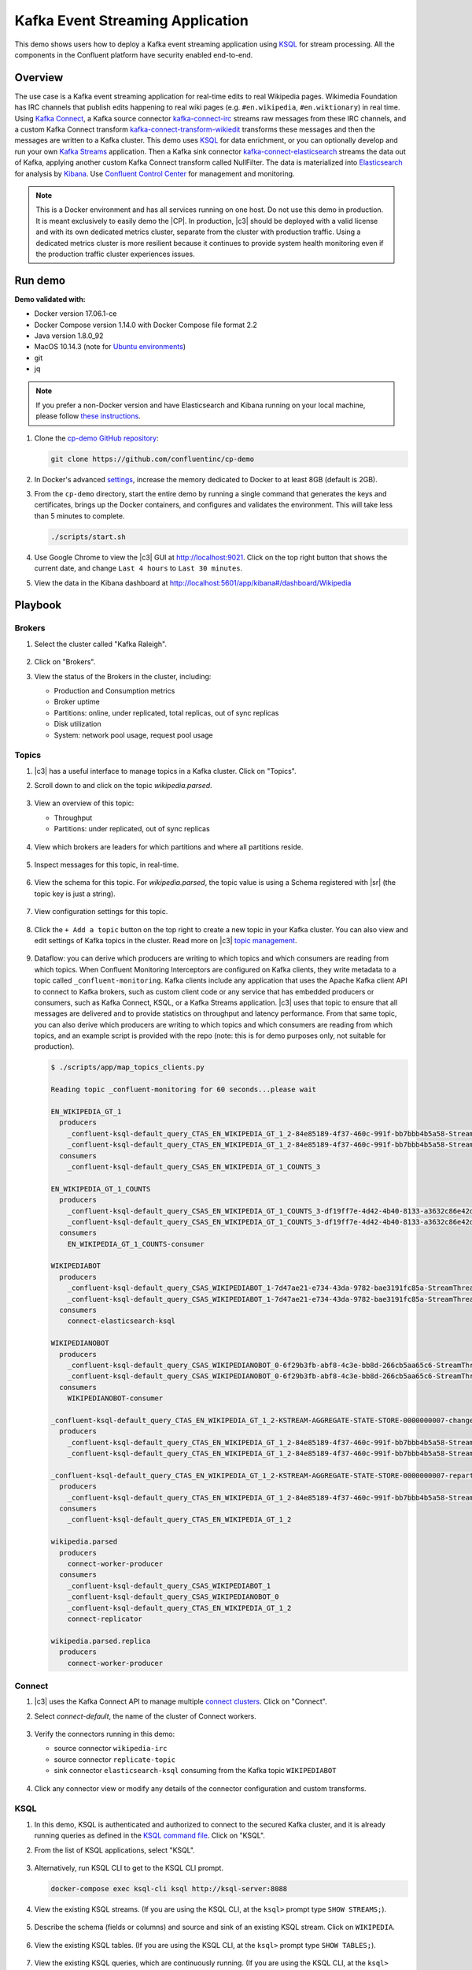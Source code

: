 .. _cp-demo:

Kafka Event Streaming Application
=================================

This demo shows users how to deploy a Kafka event streaming application using `KSQL <https://www.confluent.io/product/ksql/>`__ for stream processing. All the components in the Confluent platform have security enabled end-to-end.


========
Overview
========

The use case is a Kafka event streaming application for real-time edits to real Wikipedia
pages. Wikimedia Foundation has IRC channels that publish edits
happening to real wiki pages (e.g. ``#en.wikipedia``, ``#en.wiktionary``) in
real time. Using `Kafka
Connect <http://docs.confluent.io/current/connect/index.html>`__, a
Kafka source connector
`kafka-connect-irc <https://github.com/cjmatta/kafka-connect-irc>`__
streams raw messages from these IRC channels, and a custom Kafka Connect
transform
`kafka-connect-transform-wikiedit <https://github.com/cjmatta/kafka-connect-transform-wikiedit>`__
transforms these messages and then the messages are written to a Kafka
cluster. This demo uses `KSQL <https://www.confluent.io/product/ksql/>`__
for data enrichment, or you can optionally develop and run your own
`Kafka Streams <http://docs.confluent.io/current/streams/index.html>`__
application. Then a Kafka sink connector
`kafka-connect-elasticsearch <http://docs.confluent.io/current/connect/connect-elasticsearch/docs/elasticsearch_connector.html>`__
streams the data out of Kafka, applying another custom Kafka Connect
transform called NullFilter. The data is materialized into
`Elasticsearch <https://www.elastic.co/products/elasticsearch>`__ for
analysis by `Kibana <https://www.elastic.co/products/kibana>`__.
Use `Confluent Control Center <https://www.confluent.io/product/control-center/>`__ for management and monitoring.


.. figure:: images/drawing.png
    :alt: image


.. note:: This is a Docker environment and has all services running on one host. Do not use this demo in production. It is meant exclusively to easily demo the |CP|. In production, |c3| should be deployed with a valid license and with its own dedicated metrics cluster, separate from the cluster with production traffic. Using a dedicated metrics cluster is more resilient because it continues to provide system health monitoring even if the production traffic cluster experiences issues.



========
Run demo
========

**Demo validated with:**

-  Docker version 17.06.1-ce
-  Docker Compose version 1.14.0 with Docker Compose file format 2.2
-  Java version 1.8.0_92
-  MacOS 10.14.3 (note for `Ubuntu environments <https://github.com/confluentinc/cp-demo/issues/53>`__)
-  git
-  jq

.. note:: If you prefer a non-Docker version and have Elasticsearch and Kibana running on your local machine, please follow `these instructions <https://github.com/confluentinc/examples/tree/5.2.1-post/wikipedia>`__.


1. Clone the `cp-demo GitHub repository <https://github.com/confluentinc/cp-demo>`__:

   .. sourcecode:: bash

       git clone https://github.com/confluentinc/cp-demo

2. In Docker's advanced `settings <https://docs.docker.com/docker-for-mac/#advanced>`__, increase the memory dedicated to Docker to at least 8GB (default is 2GB).

3. From the ``cp-demo`` directory, start the entire demo by running a single command that generates the keys and certificates, brings up the Docker containers, and configures and validates the environment. This will take less than 5 minutes to complete.

   .. sourcecode:: bash

        ./scripts/start.sh

4. Use Google Chrome to view the |c3| GUI at http://localhost:9021. Click on the top right button that shows the current date, and change ``Last 4 hours`` to ``Last 30 minutes``.

5. View the data in the Kibana dashboard at http://localhost:5601/app/kibana#/dashboard/Wikipedia


========
Playbook
========

Brokers 
-------

1. Select the cluster called "Kafka Raleigh".

   .. figure:: images/cluster_raleigh.png

2. Click on "Brokers".

3. View the status of the Brokers in the cluster, including:

   - Production and Consumption metrics
   - Broker uptime
   - Partitions: online, under replicated, total replicas, out of sync replicas
   - Disk utilization
   - System: network pool usage, request pool usage

   .. figure:: images/landing_page.png

Topics
------

1. |c3| has a useful interface to manage topics in a Kafka cluster. Click on "Topics".

2. Scroll down to and click on the topic `wikipedia.parsed`.

      .. figure:: images/topic_list_wikipedia.png
         :alt: image

3. View an overview of this topic:

   - Throughput
   - Partitions: under replicated, out of sync replicas

   .. figure:: images/topic_actions.png
      :alt: image

4. View which brokers are leaders for which partitions and where all partitions reside.

   .. figure:: images/topic_info.png
      :alt: image

5. Inspect messages for this topic, in real-time.

   .. figure:: images/topic_inspect.png
      :alt: image

6. View the schema for this topic. For `wikipedia.parsed`, the topic value is using a Schema registered with |sr| (the topic key is just a string).

   .. figure:: images/topic_schema.png
      :alt: image

7. View configuration settings for this topic.

   .. figure:: images/topic_settings.png
      :alt: image

8. Click the ``+ Add a topic`` button on the top right to create a new topic in your Kafka cluster. You can also view and edit settings of Kafka topics in the cluster. Read more on |c3| `topic management <https://docs.confluent.io/current/control-center/docs/topics.html>`__.

      .. figure:: images/create_topic.png
         :alt: image

9. Dataflow: you can derive which producers are writing to which topics and which consumers are reading from which topics. When Confluent Monitoring Interceptors are configured on Kafka clients, they write metadata to a topic called ``_confluent-monitoring``.
   Kafka clients include any application that uses the Apache Kafka client API to connect to Kafka brokers, such as custom client code or any service that has embedded producers or consumers, such as Kafka Connect, KSQL, or a Kafka Streams application.
   |c3| uses that topic to ensure that all messages are delivered and to provide statistics on throughput and latency performance.
   From that same topic, you can also derive which producers are writing to which topics and which consumers are reading from which topics, and an example script is provided with the repo (note: this is for demo purposes only, not suitable for production).

   .. sourcecode:: bash

      $ ./scripts/app/map_topics_clients.py

      Reading topic _confluent-monitoring for 60 seconds...please wait

      EN_WIKIPEDIA_GT_1
        producers
          _confluent-ksql-default_query_CTAS_EN_WIKIPEDIA_GT_1_2-84e85189-4f37-460c-991f-bb7bbb4b5a58-StreamThread-12-producer
          _confluent-ksql-default_query_CTAS_EN_WIKIPEDIA_GT_1_2-84e85189-4f37-460c-991f-bb7bbb4b5a58-StreamThread-9-producer
        consumers
          _confluent-ksql-default_query_CSAS_EN_WIKIPEDIA_GT_1_COUNTS_3

      EN_WIKIPEDIA_GT_1_COUNTS
        producers
          _confluent-ksql-default_query_CSAS_EN_WIKIPEDIA_GT_1_COUNTS_3-df19ff7e-4d42-4b40-8133-a3632c86e42d-StreamThread-13-producer
          _confluent-ksql-default_query_CSAS_EN_WIKIPEDIA_GT_1_COUNTS_3-df19ff7e-4d42-4b40-8133-a3632c86e42d-StreamThread-14-producer
        consumers
          EN_WIKIPEDIA_GT_1_COUNTS-consumer

      WIKIPEDIABOT
        producers
          _confluent-ksql-default_query_CSAS_WIKIPEDIABOT_1-7d47ae21-e734-43da-9782-bae3191fc85a-StreamThread-7-producer
          _confluent-ksql-default_query_CSAS_WIKIPEDIABOT_1-7d47ae21-e734-43da-9782-bae3191fc85a-StreamThread-8-producer
        consumers
          connect-elasticsearch-ksql

      WIKIPEDIANOBOT
        producers
          _confluent-ksql-default_query_CSAS_WIKIPEDIANOBOT_0-6f29b3fb-abf8-4c3e-bb8d-266cb5aa65c6-StreamThread-2-producer
          _confluent-ksql-default_query_CSAS_WIKIPEDIANOBOT_0-6f29b3fb-abf8-4c3e-bb8d-266cb5aa65c6-StreamThread-3-producer
        consumers
          WIKIPEDIANOBOT-consumer

      _confluent-ksql-default_query_CTAS_EN_WIKIPEDIA_GT_1_2-KSTREAM-AGGREGATE-STATE-STORE-0000000007-changelog
        producers
          _confluent-ksql-default_query_CTAS_EN_WIKIPEDIA_GT_1_2-84e85189-4f37-460c-991f-bb7bbb4b5a58-StreamThread-12-producer
          _confluent-ksql-default_query_CTAS_EN_WIKIPEDIA_GT_1_2-84e85189-4f37-460c-991f-bb7bbb4b5a58-StreamThread-9-producer

      _confluent-ksql-default_query_CTAS_EN_WIKIPEDIA_GT_1_2-KSTREAM-AGGREGATE-STATE-STORE-0000000007-repartition
        producers
          _confluent-ksql-default_query_CTAS_EN_WIKIPEDIA_GT_1_2-84e85189-4f37-460c-991f-bb7bbb4b5a58-StreamThread-11-producer
        consumers
          _confluent-ksql-default_query_CTAS_EN_WIKIPEDIA_GT_1_2

      wikipedia.parsed
        producers
          connect-worker-producer
        consumers
          _confluent-ksql-default_query_CSAS_WIKIPEDIABOT_1
          _confluent-ksql-default_query_CSAS_WIKIPEDIANOBOT_0
          _confluent-ksql-default_query_CTAS_EN_WIKIPEDIA_GT_1_2
          connect-replicator

      wikipedia.parsed.replica
        producers
          connect-worker-producer

Connect
-------

1. |c3| uses the Kafka Connect API to manage multiple `connect clusters <https://docs.confluent.io/current/control-center/docs/connect.html>`__.  Click on "Connect".

2. Select `connect-default`, the name of the cluster of Connect workers.

   .. figure:: images/connect_default.png

3. Verify the connectors running in this demo:

   - source connector ``wikipedia-irc``
   - source connector ``replicate-topic``
   - sink connector ``elasticsearch-ksql`` consuming from the Kafka topic ``WIKIPEDIABOT``

   .. figure:: images/connector_list.png

4. Click any connector view or modify any details of the connector configuration and custom transforms.

   .. figure:: images/connect_replicator_settings.png


.. _ksql-demo-3:

KSQL
----

1. In this demo, KSQL is authenticated and authorized to connect to the secured Kafka cluster, and it is already running queries as defined in the `KSQL command file <https://github.com/confluentinc/cp-demo/blob/master/scripts/ksql/ksqlcommands>`__.  Click on "KSQL".

2. From the list of KSQL applications, select "KSQL".

   .. figure:: images/ksql_link.png
      :alt: image

3. Alternatively, run KSQL CLI to get to the KSQL CLI prompt.

   .. sourcecode:: bash

        docker-compose exec ksql-cli ksql http://ksql-server:8088

4. View the existing KSQL streams. (If you are using the KSQL CLI, at the ``ksql>`` prompt type ``SHOW STREAMS;``).

   .. figure:: images/ksql_streams_list.png
      :alt: image

5. Describe the schema (fields or columns) and source and sink of an existing KSQL stream. Click on ``WIKIPEDIA``.

   .. figure:: images/wikipedia_describe.png
      :alt: image

6. View the existing KSQL tables. (If you are using the KSQL CLI, at the ``ksql>`` prompt type ``SHOW TABLES;``).

   .. figure:: images/ksql_tables_list.png
      :alt: image

7. View the existing KSQL queries, which are continuously running. (If you are using the KSQL CLI, at the ``ksql>`` prompt type ``SHOW QUERIES;``).

   .. figure:: images/ksql_queries_list.png
      :alt: image

8. View messages from different KSQL streams and tables. Right click on your stream of choice, select ``Query`` which takes you to the Query Editor with a pre-populated query such as ``select * from WIKIPEDIA;`` and it will show results for newly arriving data.

   .. figure:: images/ksql_query_topic.png
      :alt: image

9. View the configured KSQL server properties set in the docker-compose.yml file. In the query editor, type ``SHOW PROPERTIES;`` and then click on the ``Run query`` button.

   .. figure:: images/ksql_properties.png
      :alt: image

10. This demo creates two streams ``EN_WIKIPEDIA_GT_1`` and ``EN_WIKIPEDIA_GT_1_COUNTS``, and the reason is to demonstrate how KSQL windows work. ``EN_WIKIPEDIA_GT_1`` counts occurences with a tumbling window, and for a given key it writes a `null` into the table on the first seen message.  The underlying Kafka topic for ``EN_WIKIPEDIA_GT_1`` does not filter out those nulls, but since we want to send downstream just the counts greater than one, there is a separate Kafka topic for ````EN_WIKIPEDIA_GT_1_COUNTS`` which does filter out those nulls (e.g., the query has a clause ``where ROWTIME is not null``).  From the bash prompt, view those underlying Kafka topics.

   .. sourcecode:: bash

        docker exec connect kafka-avro-console-consumer --bootstrap-server kafka1:9091 --topic EN_WIKIPEDIA_GT_1 \
        --property schema.registry.url=https://schemaregistry:8085 \
        --consumer.config /etc/kafka/secrets/client_without_interceptors.config --max-messages 10
      null
      {"USERNAME":"Atsme","WIKIPAGE":"Wikipedia:Articles for deletion/Metallurg Bratsk","COUNT":2}
      null
      null
      null
      {"USERNAME":"7.61.29.178","WIKIPAGE":"Tandem language learning","COUNT":2}
      {"USERNAME":"Attar-Aram syria","WIKIPAGE":"Antiochus X Eusebes","COUNT":2}
      ...

        docker exec connect kafka-avro-console-consumer --bootstrap-server kafka1:9091 --topic EN_WIKIPEDIA_GT_1_COUNTS \
        --property schema.registry.url=https://schemaregistry:8085 \
        --consumer.config /etc/kafka/secrets/client_without_interceptors.config --max-messages 10
      {"USERNAME":"Atsme","COUNT":2,"WIKIPAGE":"Wikipedia:Articles for deletion/Metallurg Bratsk"}
      {"USERNAME":"7.61.29.178","COUNT":2,"WIKIPAGE":"Tandem language learning"}
      {"USERNAME":"Attar-Aram syria","COUNT":2,"WIKIPAGE":"Antiochus X Eusebes"}
      {"USERNAME":"RonaldB","COUNT":2,"WIKIPAGE":"Wikipedia:Open proxy detection"}
      {"USERNAME":"Dormskirk","COUNT":2,"WIKIPAGE":"Swindon Designer Outlet"}
      {"USERNAME":"B.Bhargava Teja","COUNT":3,"WIKIPAGE":"Niluvu Dopidi"}
      ...


Consumers
---------

1. |c3| enables you to monitor consumer lag and throughput performance. Consumer lag is the topic's high water mark (latest offset for the topic that has been written) minus the current consumer offset (latest offset read for that topic by that consumer group). Keep in mind topic write rate and consumer group read rate when considering what the significance of how big is the consumer lag. Click on "Consumers".

2. Consumer lag is available on a per `consumer basis <https://docs.confluent.io/current/control-center/consumers.html#view-consumer-lag-details-for-a-consumer-group>`__, including embedded consumers in sink connectors (e.g., ``connect-replicator`` and ``connect-elasticsearch-ksql``), KSQL queries (e.g., consumer groups whose names start with ``_confluent-ksql-default_query_``), console consumers (e.g., ``WIKIPEDIANOBOT-consumer``), etc.  Consumer lag is also available on a per `topic basis <https://docs.confluent.io/current/control-center/topics/view.html#view-consumer-lag-for-a-topic>`__.

   .. figure:: images/consumer_group_list.png
      :alt: image

3. View consumer lag for the persistent KSQL "Create Stream As Select" query ``CSAS_WIKIPEDIABOT``, which is displayed as ``_confluent-ksql-default_query_CSAS_WIKIPEDIABOT_0`` in the consumer group list.

   .. figure:: images/ksql_query_CSAS_WIKIPEDIABOT_consumer_lag.png
      :alt: image

4. With `Confluent Monitoring Interceptors <https://docs.confluent.io/current/control-center/installation/clients.html>`__, you may also view additional metrics related to production and consumption of messages, including:

   - Throughput
   - Failed consume requests
   - Percent messages consumed
   - End to end latency

5. View consumption metrics for the persistent KSQL "Create Stream As Select" query ``CSAS_WIKIPEDIABOT``, which is displayed as ``_confluent-ksql-default_query_CSAS_WIKIPEDIABOT_0`` in the consumer group list.

   .. figure:: images/ksql_query_CSAS_WIKIPEDIABOT_consumption.png
      :alt: image


6. Control Center shows which consumers in a consumer group are consuming from which partitions and on which brokers those partitions reside.  Control Center updates as consumer rebalances occur in a consumer group.  Start consuming from topic ``wikipedia.parsed`` with a new consumer group ``app`` with one consumer ``consumer_app_1``. It will run in the background.

   .. sourcecode:: bash

          ./scripts/app/start_consumer_app.sh 1

7. Let this consumer group run for 2 minutes until |c3|
   shows the consumer group ``app`` with steady consumption.
   This consumer group ``app`` has a single consumer ``consumer_app_1`` consuming all of the partitions in the topic ``wikipedia.parsed``. 

   .. figure:: images/consumer_start_one.png
      :alt: image

8. Add a second consumer ``consumer_app_2`` to the existing consumer
   group ``app``.

   .. sourcecode:: bash

          ./scripts/app/start_consumer_app.sh 2

9. Let this consumer group run for 2 minutes until |c3|
   shows the consumer group ``app`` with steady consumption.
   Notice that the consumers ``consumer_app_1`` and ``consumer_app_2``
   now share consumption of the partitions in the topic
   ``wikipedia.parsed``. 

   .. figure:: images/consumer_start_two.png
      :alt: image


10. Click on "System heath" and then a line in "Request latency".

.. figure:: images/request_latency_find.png
    :alt: image

11. This shows a breakdown of produce latencies (fetch latencies also available) through the entire `request lifecycle <https://docs.confluent.io/current/control-center/docs/systemhealth.html>`__.

.. figure:: images/slow_consumer_produce_latency_breakdown.png
   :alt: image


Data Streams: Over Consumption
------------------------------

Streams monitoring in Control Center can highlight consumers that are
over consuming some messages, which is an indication that consumers are
processing a set of messages more than once. This may happen
intentionally, for example an application with a software bug consumed
and processed Kafka messages incorrectly, got a fix, and then
reprocesses previous messages correctly. This may also happen
unintentionally if an application crashes before committing processed
messages. To simulate over consumption, we will use Kafka’s consumer
offset reset tool to set the offset of the consumer group ``app`` to an
earlier offset, thereby forcing the consumer group to reconsume messages
it has previously read.

.. note:: Data Streams view is enabled by setting `confluent.controlcenter.deprecated.views.enable=true`

1. Click on ``Data streams``, and ``View Details`` for the consumer
   group ``app``.

   .. figure:: images/data_streams_app.png
      :alt: image

2. Scroll down to verify there are two consumers ``consumer_app_1`` and
   ``consumer_app_2`` that were created in an earlier section. If these
   two consumers are not running and were never started, start them as
   described in the section `Consumers <#consumers>`__.
   Let this consumer group run for 2 minutes until Control Center stream
   monitoring shows the consumer group ``app`` with steady consumption.

   .. figure:: images/verify_two_consumers.png
      :alt: image

3. Stop the consumer group ``app`` to stop consuming from topic
   ``wikipedia.parsed``. Note that the command below stops the consumers
   gracefully with ``kill -15``, so the consumers follow the shutdown
   sequence.

   .. sourcecode:: bash

          ./scripts/app/stop_consumer_app_group_graceful.sh

4. Wait for 2 minutes to let messages continue to be written to the
   topics for a while, without being consumed by the consumer group
   ``app``. Notice the red bar which highlights that during the time
   window when the consumer group was stopped, there were some messages
   produced but not consumed. These messages are not missing, they are
   just not consumed because the consumer group stopped.

   .. figure:: images/over_consumption_before_2.png
      :alt: image

5. Reset the offset of the consumer group ``app`` by shifting 200
   offsets backwards. The offset reset tool must be run when the
   consumer is completely stopped. Offset values in output shown below
   will vary.

   .. sourcecode:: bash

         docker-compose exec kafka1 kafka-consumer-groups \
           --reset-offsets --group app --shift-by -200 --bootstrap-server kafka1:10091 \
           --all-topics --execute

   Your output should resemble:

   .. sourcecode:: bash

        TOPIC            PARTITION NEW-OFFSET
        wikipedia.parsed 1         4071
        wikipedia.parsed 0         7944

6. Restart consuming from topic ``wikipedia.parsed`` with the consumer
   group ``app`` with two consumers.

   .. sourcecode:: bash

          ./scripts/app/start_consumer_app.sh 1
          ./scripts/app/start_consumer_app.sh 2

7. Let this consumer group run for 2 minutes until Control Center stream
   monitoring shows the consumer group ``app`` with steady consumption.
   Notice several things:

   -  Even though the consumer group ``app`` was not running for some of
      this time, all messages are shown as delivered. This is because
      all bars are time windows relative to produce timestamp.
   -  For some time intervals, the the bars are red and consumption line
      is above expected consumption because some messages were consumed
      twice due to rewinding offsets.
   -  The latency peaks and then gradually decreases, because this is
      also relative to the produce timestamp.

   .. figure:: images/over_consumption_after_2.png
      :alt: image


Data Streams: Under Consumption
-------------------------------

Streams monitoring in Control Center can highlight consumers that are
under consuming some messages. This may happen intentionally when
consumers stop and restart and operators change the consumer offsets to
the latest offset. This avoids delay processing messages that were
produced while the consumers were stopped, especially when they care
about real-time. This may also happen unintentionally if a consumer is
offline for longer than the log retention period, or if a producer is
configured for ``acks=0`` and a broker suddenly fails before having a
chance to replicate data to other brokers. To simulate under
consumption, we will use Kafka’s consumer offset reset tool to set the
offset of the consumer group ``app`` to the latest offset, thereby
skipping messages that will never be read.

.. note:: Data Streams view is enabled by setting `confluent.controlcenter.deprecated.views.enable=true`

1. Click on ``Data streams``, and ``View Details`` for the consumer
   group ``app``.

   .. figure:: images/data_streams_app.png
      :alt: image

2. Scroll down to verify there are two consumers ``consumer_app_1`` and
   ``consumer_app_2`` that were created in an earlier section. If these
   two consumers are not running and were never started, start them as
   described in the section `Consumers <#consumers>`__.
   Let this consumer group run for 2 minutes until Control Center stream
   monitoring shows the consumer group ``app`` with steady consumption.

   .. figure:: images/verify_two_consumers.png
      :alt: image

3. Stop the consumer group ``app`` to stop consuming from topic
   ``wikipedia.parsed``. Note that the command below stops the consumers
   ungracefully with ``kill -9``, so the consumers did not follow the
   shutdown sequence.

   .. sourcecode:: bash

          ./scripts/app/stop_consumer_app_group_ungraceful.sh

4. Wait for 2 minutes to let messages continue to be written to the
   topics for a while, without being consumed by the consumer group
   ``app``. Notice the red bar which highlights that during the time
   window when the consumer group was stopped, there were some messages
   produced but not consumed. These messages are not missing, they are
   just not consumed because the consumer group stopped.

   .. figure:: images/under_consumption_before.png
      :alt: image

5. Reset the offset of the consumer group ``app`` by setting it to
   latest offset. The offset reset tool must be run when the consumer is
   completely stopped. Offset values in output shown below will vary.

   .. sourcecode:: bash

         docker-compose exec kafka1 kafka-consumer-groups \
         --reset-offsets --group app --to-latest --bootstrap-server kafka1:10091 \
         --all-topics --execute

   Your output should resemble:

   .. sourcecode:: bash

       TOPIC            PARTITION NEW-OFFSET
       wikipedia.parsed 1         8601
       wikipedia.parsed 0         15135 

6. Restart consuming from topic ``wikipedia.parsed`` with the consumer
   group ``app`` with two consumers.

   .. sourcecode:: bash

          ./scripts/app/start_consumer_app.sh 1
          ./scripts/app/start_consumer_app.sh 2

7. Let this consumer group run for 2 minutes until Control Center stream
   monitoring shows the consumer group ``app`` with steady consumption.
   Notice that during the time period that the consumer group ``app``
   was not running, no produced messages are shown as delivered.
   The light blue indicates that perhaps the consumer group stopped ungracefully.

   .. figure:: images/under_consumption_after.png
      :alt: image


Failed broker
-------------

To simulate a failed broker, stop the Docker container running one of
the two Kafka brokers.

1. Stop the Docker container running Kafka broker 2.

   .. sourcecode:: bash

          docker-compose stop kafka2

2. After a few minutes, observe the Broker summary show that the number of brokers 
   has decreased from 2 to 1, and there are many under replicated
   partitions.

   .. figure:: images/broker_down_failed.png
      :alt: image

3. View Topic information details to see that there are out of sync replicas on broker 2.

   .. figure:: images/broker_down_replicas.png
      :alt: image

4. Restart the Docker container running Kafka broker 2.

   .. sourcecode:: bash

          docker-compose start kafka2

5. After about a minute, observe the Broker summary in Confluent
   Control Center. The broker count has recovered to 2, and the topic
   partitions are back to reporting no under replicated partitions.

   .. figure:: images/broker_down_steady.png
      :alt: image

6. Click on the broker count ``2`` inside the "Broker uptime" box to view when
   broker counts changed.

   .. figure:: images/broker_down_times.png
      :alt: image


Alerting
--------

There are many types of Control Center
`alerts <https://docs.confluent.io/current/control-center/docs/alerts.html>`__
and many ways to configure them. Use the Alerts management page to
define triggers and actions, or click on individual resources
to setup alerts from there.

.. figure:: images/c3-alerts-bell-icon-initial.png
   :alt: image


1. This demo already has pre-configured triggers and actions. View the
   Alerts ``Triggers`` screen, and click ``Edit`` against each trigger
   to see configuration details.

   -  The trigger ``Under Replicated Partitions`` happens when a broker
      reports non-zero under replicated partitions, and it causes an
      action ``Email Administrator``.
   -  The trigger ``Consumption Difference`` happens when consumption
      difference for the Elasticsearch connector consumer group is
      greater than ``0``, and it causes an action
      ``Email Administrator``.

   .. figure:: images/alerts_triggers.png
      :alt: image

2. If you followed the steps in the `failed broker <#failed-broker>`__
   section, view the Alert history to see that the trigger
   ``Under Replicated Partitions`` happened and caused an alert when you
   stopped broker 2.


   .. figure:: images/alerts_triggers_under_replication_partitions.png
      :alt: image


3. You can also trigger the ``Consumption Difference`` trigger. In the
   Kafka Connect -> Sinks screen, edit the running Elasticsearch sink
   connector.

4. In the Connect view, pause the Elasticsearch sink connector in Settings by
   pressing the pause icon in the top right. This will stop consumption
   for the related consumer group.

   .. figure:: images/pause_connector.png
      :alt: image

5. View the Alert history to see that this trigger happened and caused
   an alert.

   .. figure:: images/trigger_history.png
      :alt: image


Replicator
----------

Confluent Replicator copies data from a source Kafka cluster to a
destination Kafka cluster. The source and destination clusters are
typically different clusters, but in this demo, Replicator is doing
intra-cluster replication, *i.e.*, the source and destination Kafka
clusters are the same. As with the rest of the components in the
solution, Confluent Replicator is also configured with security.

1. **Consumers**: monitor throughput and latency of Confluent Replicator.
   Replicator is a Kafka Connect source connector and has a corresponding consumer group ``connect-replicator``.

   .. figure:: images/replicator_consumer_group_list.png
      :alt: image

2. View Replicator Consumer Lag.

   .. figure:: images/replicator_consumer_lag.png
      :alt: image

3. View Replicator Consumption metrics.

   .. figure:: images/replicator_consumption.png
      :alt: image

4. **Topics**: scroll down to view the topics called
   ``wikipedia.parsed`` (Replicator is consuming data from this topic)
   and ``wikipedia.parsed.replica`` (Replicator automatically created this topic and is
   copying data to it). Click on ``Consumer Groups`` for the topic
   ``wikipedia.parsed`` and observe that one of the consumer groups is
   called ``connect-replicator``.

   .. figure:: images/replicator_topic_info.png


5. **MANAGEMENT –> Kafka Connect**: pause the Replicator connector in Settings
   by pressing the pause icon in the top right. This will stop
   consumption for the related consumer group.

   .. figure:: images/pause_connector_replicator.png
      :alt: image

6. Observe that the ``connect-replicator`` consumer group has stopped
   consumption.

   .. figure:: images/replicator_streams_stopped.png




5. Restart the Replicator connector.

6. Observe that the ``connect-replicator`` consumer group has resumed
   consumption. Notice several things:

   * Even though the consumer group `connect-replicator` was not running for some of this time, all messages are shown as delivered. This is because all bars are time windows relative to produce timestamp.
   * The latency peaks and then gradually decreases, because this is also relative to the produce timestamp.

Security
--------

Follow along with the `Security <https://www.youtube.com/watch?v=RwuF7cYcsec>`_ video.

All the components in this demo are enabled with many `security
features <https://docs.confluent.io/current/security.html>`__:

-  `SSL <https://docs.confluent.io/current/kafka/authentication_ssl.html>`__
   for encryption, except for ZooKeeper which does not support SSL
-  `SASL/PLAIN <https://docs.confluent.io/current/kafka/authentication_sasl_plain.html>`__
   for authentication, except for ZooKeeper which is configured for `SASL/DIGEST-MD5 <https://docs.confluent.io/current/kafka/authentication_sasl_plain.html#zookeeper>`__
-  `Authorization <https://docs.confluent.io/current/kafka/authorization.html>`__.
   If a resource has no associated ACLs, then users are not allowed to
   access the resource, except super users
-  `HTTPS for Control Center <https://docs.confluent.io/current/control-center/docs/installation/configuration.html#https-settings>`__
-  `HTTPS for Schema Registry <https://docs.confluent.io/current/schema-registry/docs/security.html>`__
-  `HTTPS for Connect <https://docs.confluent.io/current/connect/security.html#configuring-the-kconnect-rest-api-for-http-or-https>`__

.. note::
    This demo showcases a secure |CP| for educational purposes and is not meant to be complete best practices. There are certain differences between what is shown in the demo and what you should do in production:

    * Each component should have its own username, instead of authenticating all users as ``client``
    * Authorize users only for operations that they need, instead of making all of them super users
    * If the ``PLAINTEXT`` security protocol is used, these ``ANONYMOUS`` usernames should not be configured as super users
    * Consider not even opening the ``PLAINTEXT`` port if ``SSL`` or ``SASL_SSL`` are configured

---------------------------
Encryption & Authentication
---------------------------

Each broker has four listener ports:

-  PLAINTEXT port called ``PLAINTEXT`` for users with no security
   enabled
-  SSL port port called ``SSL`` for users with just SSL without SASL
-  SASL_SSL port called ``SASL_SSL`` for communication between services
   inside Docker containers
-  SASL_SSL port called ``SASL_SSL_HOST`` for communication between any
   potential services outside of Docker that communicate to the Docker
   containers

+---------------+--------+--------+
| port          | kafka1 | kafka2 |
+===============+========+========+
| PLAINTEXT     | 10091  | 10092  |
+---------------+--------+--------+
| SSL           | 11091  | 11092  |
+---------------+--------+--------+
| SASL_SSL      | 9091   | 9092   |
+---------------+--------+--------+
| SASL_SSL_HOST | 29091  | 29092  |
+---------------+--------+--------+

-------------
Authorization
-------------

All the brokers in this demo authenticate as ``broker``, and all other
services authenticate as their respective names. Per the broker configuration
parameter ``super.users``, as it is set in this demo, the only users
that can communicate with the cluster are those that authenticate as
``broker``, ``schemaregistry``, ``client``, ``restproxy``, ``client``, or users
that connect via the ``PLAINTEXT`` port (their username is ``ANONYMOUS``).
All other users are not authorized to communicate with the cluster.

1. Verify the ports on which the Kafka brokers are listening with the
   following command, and they should match the table shown below:

   .. sourcecode:: bash

          docker-compose logs kafka1 | grep "Registered broker 1"
          docker-compose logs kafka2 | grep "Registered broker 2"

2. This demo `automatically
   generates <https://github.com/confluentinc/cp-demo/blob/master/scripts/security/certs-create.sh>`__ simple SSL
   certificates and creates keystores, truststores, and secures them
   with a password. To communicate with the brokers, Kafka clients may
   use any of the ports on which the brokers are listening. To use a
   security-enabled port, they must specify security parameters for
   keystores, truststores, password, or authentication so the Kafka
   command line client tools pass the security configuration file `with
   interceptors <https://github.com/confluentinc/cp-demo/blob/master/scripts/security/client_with_interceptors.config>`__ or
   `without
   interceptors <https://github.com/confluentinc/cp-demo/blob/master/scripts/security/client_without_interceptors.config>`__
   with these security parameters. As an example, to communicate with
   the Kafka cluster to view all the active consumer groups:

   #.  Communicate with brokers via the PLAINTEXT port

       .. sourcecode:: bash

           # PLAINTEXT port
             docker-compose exec kafka1 kafka-consumer-groups --list --bootstrap-server kafka1:10091

   #.  Communicate with brokers via the SASL_SSL port, and SASL_SSL
       parameters configured via the ``--command-config`` argument for
       command line tools or ``--consumer.config`` for
       kafka-console-consumer.

       .. sourcecode:: bash

            # SASL_SSL port with SASL_SSL parameters
              docker-compose exec kafka1 kafka-consumer-groups --list --bootstrap-server kafka1:9091 \
               --command-config /etc/kafka/secrets/client_without_interceptors.config

   #.  If you try to communicate with brokers via the SASL_SSL port but
       don’t specify the SASL_SSL parameters, it will fail

       .. sourcecode:: bash

            # SASL_SSL port without SASL_SSL parameters
              docker-compose exec kafka1 kafka-consumer-groups --list --bootstrap-server kafka1:9091

       Your output should resemble:

       .. sourcecode:: bash

            Error: Executing consumer group command failed due to Request METADATA failed on brokers List(kafka1:9091 (id: -1 rack: null))


3. Verify which authenticated users are configured to be super users.

   .. sourcecode:: bash

         docker-compose logs kafka1 | grep SUPER_USERS

   Your output should resemble the following. Notice this authorizes each service name which authenticates as itself,
   as well as the unauthenticated ``PLAINTEXT`` which authenticates as ``ANONYMOUS`` (for demo purposes only):

   .. sourcecode:: bash

         KAFKA_SUPER_USERS=User:client;User:schemaregistry;User:restproxy;User:broker;User:connect;User:ANONYMOUS

4. Verify that a user ``client`` which authenticates via SASL can
   consume messages from topic ``wikipedia.parsed``:

   .. sourcecode:: bash

          ./scripts/consumers/listen_wikipedia.parsed.sh SASL

5. Verify that a user which authenticates via SSL cannot consume
   messages from topic ``wikipedia.parsed``. It should fail with an exception.

   .. sourcecode:: bash

         ./scripts/consumers/listen_wikipedia.parsed.sh SSL

   Your output should resemble:

   .. sourcecode:: bash

       [2018-01-12 21:13:18,481] ERROR Unknown error when running consumer: (kafka.tools.ConsoleConsumer$)
       org.apache.kafka.common.errors.TopicAuthorizationException: Not authorized to access topics: [wikipedia.parsed]

6. Verify that the broker’s Authorizer logger logs the denial event. As
   shown in the log message, the user which authenticates via SSL has a
   username ``CN=client,OU=TEST,O=CONFLUENT,L=PaloAlto,ST=Ca,C=US``, not
   just ``client``.

   .. sourcecode:: bash

        # Authorizer logger logs the denied operation
          docker-compose logs kafka1 | grep kafka.authorizer.logger


   Your output should resemble:

   .. sourcecode:: bash

        [2018-01-12 21:13:18,454] INFO Principal = User:CN=client,OU=TEST,O=CONFLUENT,L=PaloAlto,ST=Ca,C=US is Denied Operation = Describe from host = 172.23.0.7 on resource = Topic:wikipedia.parsed (kafka.authorizer.logger) [2018-01-12
        21:13:18,464] INFO Principal = User:CN=client,OU=TEST,O=CONFLUENT,L=PaloAlto,ST=Ca,C=US is Denied Operation = Describe from host = 172.23.0.7 on resource = Group:test (kafka.authorizer.logger) 

7. Add an ACL that authorizes user
   ``CN=client,OU=TEST,O=CONFLUENT,L=PaloAlto,ST=Ca,C=US``, and then
   view the updated ACL configuration.

   .. sourcecode:: bash

      docker-compose exec kafka1 /usr/bin/kafka-acls \
        --authorizer-properties zookeeper.connect=zookeeper:2181 \
        --add --topic wikipedia.parsed \
        --allow-principal User:CN=client,OU=TEST,O=CONFLUENT,L=PaloAlto,ST=Ca,C=US \
        --operation Read --group test

      docker-compose exec kafka1 /usr/bin/kafka-acls \
        --authorizer-properties zookeeper.connect=zookeeper:2181 \
        --list --topic wikipedia.parsed --group test

   Your output should resemble:

   .. sourcecode:: bash

       Current ACLs for resource ``Topic:wikipedia.parsed``:
       User:CN=client,OU=TEST,O=CONFLUENT,L=PaloAlto,ST=Ca,C=US has Allow permission for operations: Read from hosts: \*

       Current ACLs for resource ``Group:test``:
       User:CN=client,OU=TEST,O=CONFLUENT,L=PaloAlto,ST=Ca,C=US has Allow permission for operations: Read from hosts: \* 

8. Verify that the user which authenticates via SSL is now authorized
   and can successfully consume some messages from topic
   ``wikipedia.parsed``.

   .. sourcecode:: bash

          ./scripts/consumers/listen_wikipedia.parsed.sh SSL

9. Because ZooKeeper is configured for `SASL/DIGEST-MD5 <https://docs.confluent.io/current/kafka/authentication_sasl_plain.html#zookeeper>`__, 
   any commands that communicate with ZooKeeper need properties set for ZooKeeper authentication. This authentication configuration is provided
   by the ``KAFKA_OPTS`` setting on the brokers. For example, notice that the `throttle script <scripts/app/throttle_consumer.sh>`__ runs on the
   Docker container ``kafka1`` which has the appropriate `KAFKA_OPTS` setting. The command would otherwise fail if run on any other container aside from ``kafka1`` or ``kafka2``.


|sr|
-------------------

The connectors used in this demo are configured to automatically read and write Avro-formatted data, leveraging the `Confluent Schema Registry <https://docs.confluent.io/current/schema-registry/docs/index.html>`__ .

1. View the |sr| subjects for topics that have registered schemas for their keys and/or values. Notice the security arguments passed into the ``curl`` command which are required to interact with |sr|, which is listening for HTTPS on port 8085.

   .. sourcecode:: bash

       docker-compose exec schemaregistry curl -X GET --cert /etc/kafka/secrets/schemaregistry.certificate.pem --key /etc/kafka/secrets/schemaregistry.key --tlsv1.2 --cacert /etc/kafka/secrets/snakeoil-ca-1.crt https://schemaregistry:8085/subjects | jq .

     [
       "ksql_query_CTAS_EN_WIKIPEDIA_GT_1-KSQL_Agg_Query_1526914100640-changelog-value",
       "ksql_query_CTAS_EN_WIKIPEDIA_GT_1-KSQL_Agg_Query_1526914100640-repartition-value",
       "EN_WIKIPEDIA_GT_1_COUNTS-value",
       "WIKIPEDIABOT-value",
       "EN_WIKIPEDIA_GT_1-value",
       "WIKIPEDIANOBOT-value",
       "wikipedia.parsed-value"
     ]

2. Register a new Avro schema (a record with two fields ``username`` and ``userid``) into |sr| for the value of a new topic ``users``. Note the schema id that it returns, e.g. below schema id is ``6``.

   .. sourcecode:: bash

       docker-compose exec schemaregistry curl -X POST -H "Content-Type: application/vnd.schemaregistry.v1+json" --cert /etc/kafka/secrets/schemaregistry.certificate.pem --key /etc/kafka/secrets/schemaregistry.key --tlsv1.2 --cacert /etc/kafka/secrets/snakeoil-ca-1.crt --data '{ "schema": "[ { \"type\":\"record\", \"name\":\"user\", \"fields\": [ {\"name\":\"userid\",\"type\":\"long\"}, {\"name\":\"username\",\"type\":\"string\"} ]} ]" }' https://schemaregistry:8085/subjects/users-value/versions | jq .

     {
       "id": 6
     }

3. View the new schema for the subject ``users-value``. From |c3|, click **MANAGEMENT -> Topics**. Scroll down to and click on the topic `users` and select "SCHEMA".

      .. figure:: images/schema1.png
         :alt: image
   
   You may alternatively request the schema via the command line:

   .. sourcecode:: bash

       docker-compose exec schemaregistry curl -X GET --cert /etc/kafka/secrets/schemaregistry.certificate.pem --key /etc/kafka/secrets/schemaregistry.key --tlsv1.2 --cacert /etc/kafka/secrets/snakeoil-ca-1.crt https://schemaregistry:8085/subjects/users-value/versions/1 | jq .

     {
       "subject": "users-value",
       "version": 1,
       "id": 6,
       "schema": "{\"type\":\"record\",\"name\":\"user\",\"fields\":[{\"name\":\"username\",\"type\":\"string\"},{\"name\":\"userid\",\"type\":\"long\"}]}"
     }


Confluent REST Proxy
--------------------

The `Confluent REST Proxy <https://docs.confluent.io/current/kafka-rest/docs/index.html>`__  is running for optional client access.

1. Use the REST Proxy, which is listening for HTTPS on port 8086, to produce a message to the topic ``users``, referencing schema id ``6``.

   .. sourcecode:: bash

       docker-compose exec restproxy curl -X POST -H "Content-Type: application/vnd.kafka.avro.v2+json" -H "Accept: application/vnd.kafka.v2+json" --cert /etc/kafka/secrets/restproxy.certificate.pem --key /etc/kafka/secrets/restproxy.key --tlsv1.2 --cacert /etc/kafka/secrets/snakeoil-ca-1.crt --data '{"value_schema_id": 6, "records": [{"value": {"user":{"userid": 1, "username": "Bunny Smith"}}}]}' https://restproxy:8086/topics/users

     {"offsets":[{"partition":1,"offset":0,"error_code":null,"error":null}],"key_schema_id":null,"value_schema_id":6}

2. Create consumer instance my_avro_consumer.

   .. sourcecode:: bash

       docker-compose exec restproxy curl -X POST -H "Content-Type: application/vnd.kafka.v2+json" --cert /etc/kafka/secrets/restproxy.certificate.pem --key /etc/kafka/secrets/restproxy.key --tlsv1.2 --cacert /etc/kafka/secrets/snakeoil-ca-1.crt --data '{"name": "my_consumer_instance", "format": "avro", "auto.offset.reset": "earliest"}' https://restproxy:8086/consumers/my_avro_consumer

3. Subscribe my_avro_consumer to the `users` topic

   .. sourcecode:: bash

       docker-compose exec restproxy curl -X POST -H "Content-Type: application/vnd.kafka.v2+json" --cert /etc/kafka/secrets/restproxy.certificate.pem --key /etc/kafka/secrets/restproxy.key --tlsv1.2 --cacert /etc/kafka/secrets/snakeoil-ca-1.crt --data '{"topics":["users"]}' https://restproxy:8086/consumers/my_avro_consumer/instances/my_consumer_instance/subscription

4. Get messages for my_avro_consumer subscriptions

   .. sourcecode:: bash

       # Note: Issue this command twice due to https://github.com/confluentinc/kafka-rest/issues/432
       docker-compose exec restproxy curl -X GET -H "Accept: application/vnd.kafka.avro.v2+json" --cert /etc/kafka/secrets/restproxy.certificate.pem --key /etc/kafka/secrets/restproxy.key --tlsv1.2 --cacert /etc/kafka/secrets/snakeoil-ca-1.crt https://restproxy:8086/consumers/my_avro_consumer/instances/my_consumer_instance/records
       docker-compose exec restproxy curl -X GET -H "Accept: application/vnd.kafka.avro.v2+json" --cert /etc/kafka/secrets/restproxy.certificate.pem --key /etc/kafka/secrets/restproxy.key --tlsv1.2 --cacert /etc/kafka/secrets/snakeoil-ca-1.crt https://restproxy:8086/consumers/my_avro_consumer/instances/my_consumer_instance/records

5. Delete the consumer instance my_avro_consumer

   .. sourcecode:: bash

       docker-compose exec restproxy curl -X DELETE -H "Content-Type: application/vnd.kafka.v2+json" --cert /etc/kafka/secrets/restproxy.certificate.pem --key /etc/kafka/secrets/restproxy.key --tlsv1.2 --cacert /etc/kafka/secrets/snakeoil-ca-1.crt https://restproxy:8086/consumers/my_avro_consumer/instances/my_consumer_instance


========================
Troubleshooting the demo
========================

1. Verify the status of the Docker containers show ``Up`` state, except for the ``kafka-client`` container which is expected to have ``Exit 0`` state. If any containers are not up, verify in the advanced Docker preferences settings that the memory available to Docker is at least 8 GB (default is 2 GB).

   .. sourcecode:: bash

        docker-compose ps

   Your output should resemble:

   .. sourcecode:: bash

                   Name                          Command               State                             Ports                           
        ---------------------------------------------------------------------------------------------------------------------------------
        connect                       /etc/confluent/docker/run        Up      0.0.0.0:8083->8083/tcp, 9092/tcp                          
        control-center                /etc/confluent/docker/run        Up      0.0.0.0:9021->9021/tcp, 0.0.0.0:9022->9022/tcp            
        elasticsearch                 /bin/bash bin/es-docker          Up      0.0.0.0:9200->9200/tcp, 0.0.0.0:9300->9300/tcp            
        kafka-client                  bash -c -a echo Waiting fo ...   Up      0.0.0.0:7073->7073/tcp, 9092/tcp                          
        kafka1                        /etc/confluent/docker/run        Up      0.0.0.0:29091->29091/tcp, 0.0.0.0:9091->9091/tcp, 9092/tcp
        kafka2                        /etc/confluent/docker/run        Up      0.0.0.0:29092->29092/tcp, 0.0.0.0:9092->9092/tcp          
        kibana                        /bin/sh -c /usr/local/bin/ ...   Up      0.0.0.0:5601->5601/tcp                                    
        ksql-cli                      /bin/sh                          Up                                                                
        ksql-server                   /etc/confluent/docker/run        Up      0.0.0.0:8088->8088/tcp                                    
        replicator-for-jar-transfer   sleep infinity                   Up      8083/tcp, 9092/tcp                                        
        restproxy                     /etc/confluent/docker/run        Up      8082/tcp, 0.0.0.0:8086->8086/tcp                          
        schemaregistry                /etc/confluent/docker/run        Up      8081/tcp, 0.0.0.0:8085->8085/tcp                          
        zookeeper                     /etc/confluent/docker/run        Up      0.0.0.0:2181->2181/tcp, 2888/tcp, 3888/tcp    

2. To view sample messages for each topic, including
   ``wikipedia.parsed``:

   .. sourcecode:: bash

          ./scripts/consumers/listen.sh

3. If the data streams monitoring appears to stop for the Kafka source
   connector, restart the connect container.

   .. sourcecode:: bash

          docker-compose restart connect

4. If a command that communicates with ZooKeeper appears to be failing with the error ``org.apache.zookeeper.KeeperException$NoAuthException``,
   change the container you are running the command from to be either ``kafka1`` or ``kafka2``.  This is because ZooKeeper is configured for
   `SASL/DIGEST-MD5 <https://docs.confluent.io/current/kafka/authentication_sasl_plain.html#zookeeper>`__, and
   any commands that communicate with ZooKeeper need properties set for ZooKeeper authentication.

      
========
Teardown
========

1. Stop the consumer group ``app`` to stop consuming from topic
   ``wikipedia.parsed``. Note that the command below stops the consumers
   gracefully with ``kill -15``, so the consumers follow the shutdown
   sequence.

   .. code:: bash

         ./scripts/app/stop_consumer_app_group_graceful.sh

2. Stop the Docker demo, destroy all components and clear all Docker
   volumes.

   .. sourcecode:: bash

          ./scripts/stop.sh

